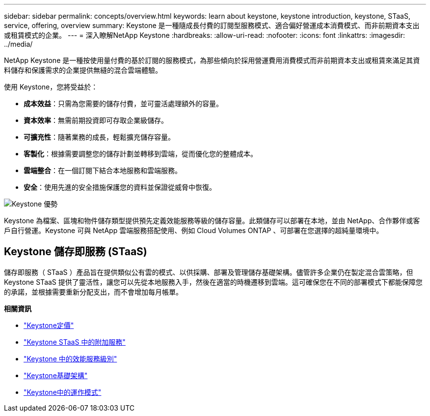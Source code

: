 ---
sidebar: sidebar 
permalink: concepts/overview.html 
keywords: learn about keystone, keystone introduction, keystone, STaaS, service, offering, overview 
summary: Keystone 是一種隨成長付費的訂閱型服務模式、適合偏好營運成本消費模式、而非前期資本支出或租賃模式的企業。 
---
= 深入瞭解NetApp Keystone
:hardbreaks:
:allow-uri-read: 
:nofooter: 
:icons: font
:linkattrs: 
:imagesdir: ../media/


[role="lead"]
NetApp Keystone 是一種按使用量付費的基於訂閱的服務模式，為那些傾向於採用營運費用消費模式而非前期資本支出或租賃來滿足其資料儲存和保護需求的企業提供無縫的混合雲端體驗。

使用 Keystone，您將受益於：

* *成本效益*：只需為您需要的儲存付費，並可靈活處理額外的容量。
* *資本效率*：無需前期投資即可存取企業級儲存。
* *可擴充性*：隨著業務的成長，輕鬆擴充儲存容量。
* *客製化*：根據需要調整您的儲存計劃並轉移到雲端，從而優化您的整體成本。
* *雲端整合*：在一個訂閱下結合本地服務和雲端服務。
* *安全*：使用先進的安全措施保護您的資料並保證從威脅中恢復。


image:keystone-benefit-1.png["Keystone 優勢"]

Keystone 為檔案、區塊和物件儲存類型提供預先定義效能服務等級的儲存容量。此類儲存可以部署在本地，並由 NetApp、合作夥伴或客戶自行營運。Keystone 可與 NetApp 雲端服務搭配使用、例如 Cloud Volumes ONTAP 、可部署在您選擇的超純量環境中。



== Keystone 儲存即服務 (STaaS)

儲存即服務（ STaaS ）產品旨在提供類似公有雲的模式、以供採購、部署及管理儲存基礎架構。儘管許多企業仍在製定混合雲策略，但 Keystone STaaS 提供了靈活性，讓您可以先從本地服務入手，然後在適當的時機遷移到雲端。這可確保您在不同的部署模式下都能保障您的承諾，並根據需要重新分配支出，而不會增加每月帳單。

*相關資訊*

* link:../concepts/pricing.html["Keystone定價"]
* link:../concepts/add-on.html["Keystone STaaS 中的附加服務"]
* link:../concepts/service-levels.html["Keystone 中的效能服務級別"]
* link:../concepts/infra.html["Keystone基礎架構"]
* link:../concepts/operational-models.html["Keystone中的運作模式"]

